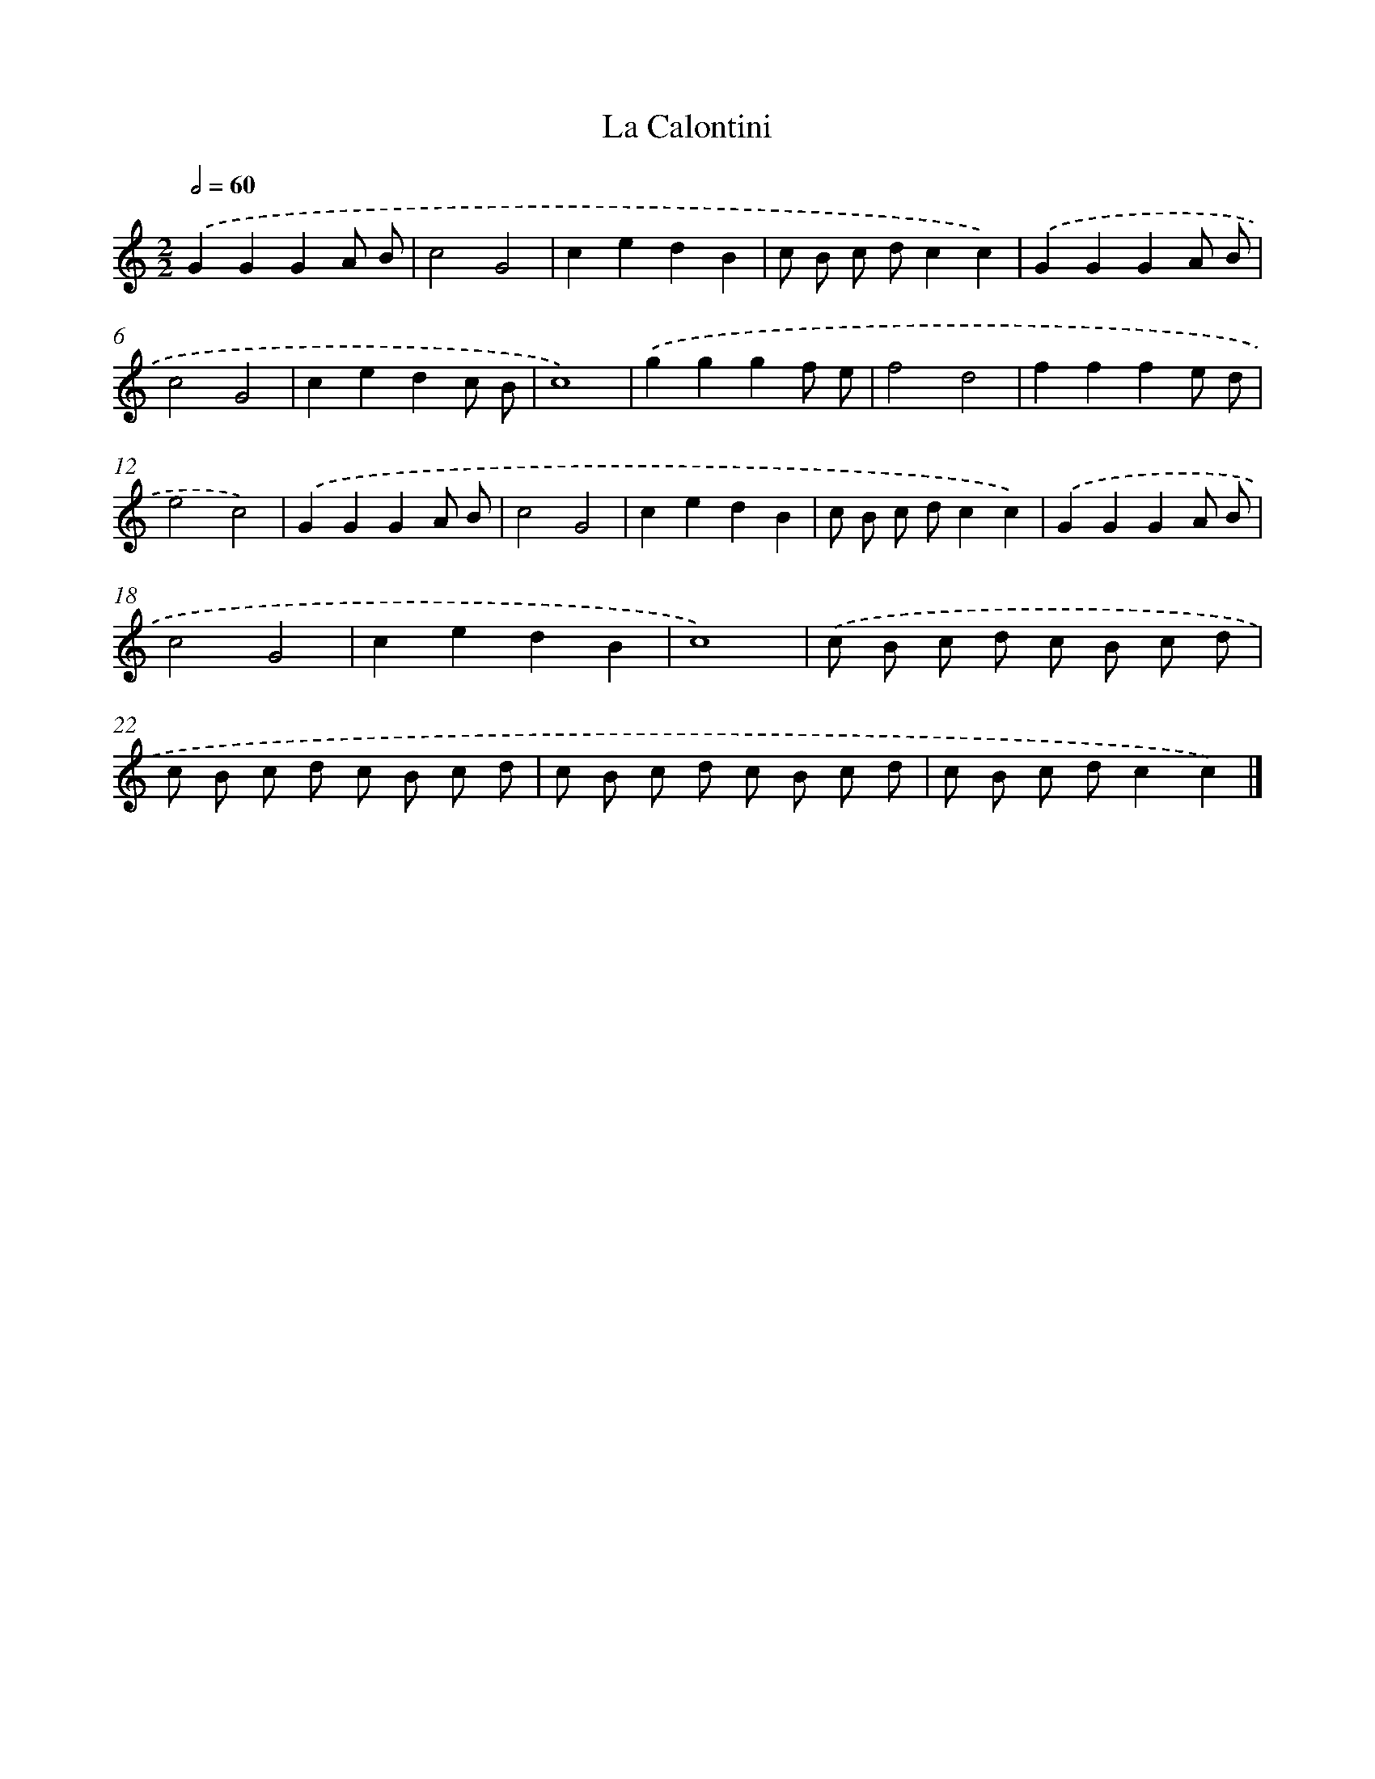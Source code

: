 X: 17379
T: La Calontini
%%abc-version 2.0
%%abcx-abcm2ps-target-version 5.9.1 (29 Sep 2008)
%%abc-creator hum2abc beta
%%abcx-conversion-date 2018/11/01 14:38:12
%%humdrum-veritas 551633123
%%humdrum-veritas-data 2762962430
%%continueall 1
%%barnumbers 0
L: 1/8
M: 2/2
Q: 1/2=60
K: C clef=treble
.('G2G2G2A B |
c4G4 |
c2e2d2B2 |
c B c dc2c2) |
.('G2G2G2A B |
c4G4 |
c2e2d2c B |
c8) |
.('g2g2g2f e |
f4d4 |
f2f2f2e d |
e4c4) |
.('G2G2G2A B |
c4G4 |
c2e2d2B2 |
c B c dc2c2) |
.('G2G2G2A B |
c4G4 |
c2e2d2B2 |
c8) |
.('c B c d c B c d |
c B c d c B c d |
c B c d c B c d |
c B c dc2c2) |]
